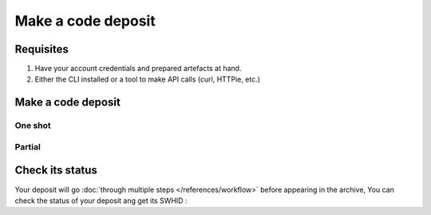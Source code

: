 Make a code deposit
===================

Requisites
----------

1. Have your account credentials and prepared artefacts at hand.
2. Either the CLI installed or a tool to make API calls (curl, HTTPie, etc.)

Make a code deposit
-------------------

One shot
^^^^^^^^

.. tab-set::

  .. tab-item:: CLI

    .. code-block:: console

      swh deposit ...

  .. tab-item:: API

    .. code-block:: console

      # Note the 'In-Progress: false' header
      curl -i -u <username>:<pass> \
           -F "file=@deposit.json;type=application/zip;filename=payload" \
           -F "atom=@atom-entry.xml;type=application/atom+xml;charset=UTF-8" \
           -H 'In-Progress: false' \
           -XPOST https://deposit.softwareheritage.org/1/hal/


Partial
^^^^^^^

Check its status
----------------

Your deposit will go :doc:`through multiple steps </references/workflow>` before appearing in the archive, You can check the status of your deposit ang get its SWHID :

.. tab-set::

  .. tab-item:: CLI

    .. code-block:: console

      swh deposit ...

  .. tab-item:: API

    .. code-block:: console

      curl -i -u hal:<pass> \
           -F "file=@deposit.json;type=application/zip;filename=payload" \
           -F "atom=@atom-entry.xml;type=application/atom+xml;charset=UTF-8" \
           -H 'In-Progress: false' \
           -XPOST https://deposit.softwareheritage.org/1/hal/
